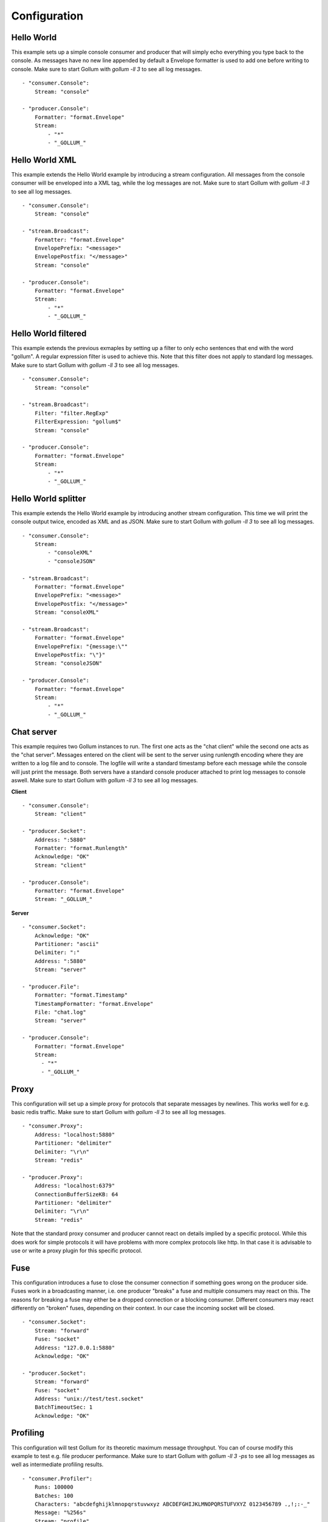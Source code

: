 Configuration
=============

Hello World
-----------

This example sets up a simple console consumer and producer that will simply echo everything you type back to the console.
As messages have no new line appended by default a Envelope formatter is used to add one before writing to console.
Make sure to start Gollum with `gollum -ll 3` to see all log messages.

::

  - "consumer.Console":
      Stream: "console"

  - "producer.Console":
      Formatter: "format.Envelope"
      Stream:
          - "*"
          - "_GOLLUM_"

Hello World XML
---------------

This example extends the Hello World example by introducing a stream configuration.
All messages from the console consumer will be enveloped into a XML tag, while the log messages are not.
Make sure to start Gollum with `gollum -ll 3` to see all log messages.

::

  - "consumer.Console":
      Stream: "console"

  - "stream.Broadcast":
      Formatter: "format.Envelope"
      EnvelopePrefix: "<message>"
      EnvelopePostfix: "</message>"
      Stream: "console"

  - "producer.Console":
      Formatter: "format.Envelope"
      Stream:
          - "*"
          - "_GOLLUM_"

Hello World filtered
--------------------

This example extends the previous exmaples by setting up a filter to only echo sentences that end with the word "gollum".
A regular expression filter is used to achieve this.
Note that this filter does not apply to standard log messages.
Make sure to start Gollum with `gollum -ll 3` to see all log messages.

::

  - "consumer.Console":
      Stream: "console"

  - "stream.Broadcast":
      Filter: "filter.RegExp"
      FilterExpression: "gollum$"
      Stream: "console"

  - "producer.Console":
      Formatter: "format.Envelope"
      Stream:
          - "*"
          - "_GOLLUM_"

Hello World splitter
--------------------

This example extends the Hello World example by introducing another stream configuration.
This time we will print the console output twice, encoded as XML and as JSON.
Make sure to start Gollum with `gollum -ll 3` to see all log messages.

::

  - "consumer.Console":
      Stream:
          - "consoleXML"
          - "consoleJSON"

  - "stream.Broadcast":
      Formatter: "format.Envelope"
      EnvelopePrefix: "<message>"
      EnvelopePostfix: "</message>"
      Stream: "consoleXML"

  - "stream.Broadcast":
      Formatter: "format.Envelope"
      EnvelopePrefix: "{message:\""
      EnvelopePostfix: "\"}"
      Stream: "consoleJSON"

  - "producer.Console":
      Formatter: "format.Envelope"
      Stream:
          - "*"
          - "_GOLLUM_"

Chat server
-----------

This example requires two Gollum instances to run.
The first one acts as the "chat client" while the second one acts as the "chat server".
Messages entered on the client will be sent to the server using runlength encoding where they are written to a log file and to console.
The logfile will write a standard timestamp before each message while the console will just print the message.
Both servers have a standard console producer attached to print log messages to console aswell.
Make sure to start Gollum with `gollum -ll 3` to see all log messages.

**Client**
::

  - "consumer.Console":
      Stream: "client"

  - "producer.Socket":
      Address: ":5880"
      Formatter: "format.Runlength"
      Acknowledge: "OK"
      Stream: "client"

  - "producer.Console":
      Formatter: "format.Envelope"
      Stream: "_GOLLUM_"

**Server**
::

  - "consumer.Socket":
      Acknowledge: "OK"
      Partitioner: "ascii"
      Delimiter: ":"
      Address: ":5880"
      Stream: "server"

  - "producer.File":
      Formatter: "format.Timestamp"
      TimestampFormatter: "format.Envelope"
      File: "chat.log"
      Stream: "server"

  - "producer.Console":
      Formatter: "format.Envelope"
      Stream:
        - "*"
        - "_GOLLUM_"

Proxy
-----

This configuration will set up a simple proxy for protocols that separate messages by newlines.
This works well for e.g. basic redis traffic.
Make sure to start Gollum with `gollum -ll 3` to see all log messages.

::

  - "consumer.Proxy":
      Address: "localhost:5880"
      Partitioner: "delimiter"
      Delimiter: "\r\n"
      Stream: "redis"

  - "producer.Proxy":
      Address: "localhost:6379"
      ConnectionBufferSizeKB: 64
      Partitioner: "delimiter"
      Delimiter: "\r\n"
      Stream: "redis"

Note that the standard proxy consumer and producer cannot react on details implied by a specific protocol.
While this does work for simple protocols it will have problems with more complex protocols like http.
In that case it is advisable to use or write a proxy plugin for this specific protocol.

Fuse
----

This configuration introduces a fuse to close the consumer connection if something goes wrong on the producer side.
Fuses work in a broadcasting manner, i.e. one producer "breaks" a fuse and multiple consumers may react on this.
The reasons for breaking a fuse may either be a dropped connection or a blocking consumer.
Different consumers may react differently on "broken" fuses, depending on their context.
In our case the incoming socket will be closed.

::

  - "consumer.Socket":
      Stream: "forward"
      Fuse: "socket"
      Address: "127.0.0.1:5880"
      Acknowledge: "OK"

  - "producer.Socket":
      Stream: "forward"
      Fuse: "socket"
      Address: "unix://test/test.socket"
      BatchTimeoutSec: 1
      Acknowledge: "OK"


Profiling
---------

This configuration will test Gollum for its theoretic maximum message throughput.
You can of course modify this example to test e.g. file producer performance.
Make sure to start Gollum with `gollum -ll 3 -ps` to see all log messages as well as intermediate profiling results.

::

  - "consumer.Profiler":
      Runs: 100000
      Batches: 100
      Characters: "abcdefghijklmnopqrstuvwxyz ABCDEFGHIJKLMNOPQRSTUFVXYZ 0123456789 .,!;:-_"
      Message: "%256s"
      Stream: "profile"

  - "producer.Null":
      Stream: "profile"

  - "producer.Console":
      Formatter: "format.Envelope"
      Stream: "_GOLLUM_"

